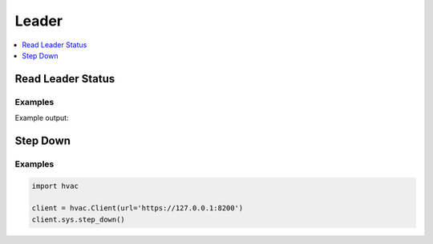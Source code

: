 Leader
======

.. contents::
   :local:
   :depth: 1


Read Leader Status
------------------

.. automethod:: hvac.api.system_backend.Leader.read_leader_status
   :noindex:

Examples
````````

.. testcode:: sys_leader

    import hvac
    client = hvac.Client(url='https://127.0.0.1:8200')

    status = client.sys.read_leader_status()
    print('HA status is: %s' % status['ha_enabled'])

Example output:

.. testoutput:: sys_leader

    HA status is: False

Step Down
---------

.. automethod:: hvac.api.system_backend.Leader.step_down
   :noindex:

Examples
````````

.. code:: python

    import hvac

    client = hvac.Client(url='https://127.0.0.1:8200')
    client.sys.step_down()

